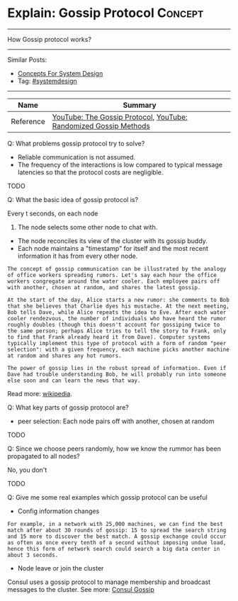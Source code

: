 * Explain: Gossip Protocol                                          :Concept:
#+STARTUP: showeverything
#+OPTIONS: toc:nil \n:t ^:nil creator:nil d:nil
#+EXPORT_EXCLUDE_TAGS: exclude noexport BLOG
:PROPERTIES:
:type: systemdesign, designconcept
:END:
---------------------------------------------------------------------
How Gossip protocol works?
---------------------------------------------------------------------
#+BEGIN_HTML
<a href="https://github.com/dennyzhang/architect.dennyzhang.com/tree/master/concept/explain-gossip"><img align="right" width="200" height="183" src="https://www.dennyzhang.com/wp-content/uploads/denny/watermark/github.png" /></a>
#+END_HTML
Similar Posts:
- [[https://architect.dennyzhang.com/design-concept][Concepts For System Design]]
- Tag: [[https://architect.dennyzhang.com/tag/systemdesign][#systemdesign]]
---------------------------------------------------------------------
| Name      | Summary                                                           |
|-----------+-------------------------------------------------------------------|
| Reference | [[url-external:https://www.youtube.com/watch?v=oZtfw8rMJ7g][YouTube: The Gossip Protocol]],  [[url-external:https://www.youtube.com/watch?v=Gxf5glthqrk&pbjreload=10][YouTube: Randomized Gossip Methods]] |

Q: What problems gossip protocol try to solve?
- Reliable communication is not assumed.
- The frequency of the interactions is low compared to typical message latencies so that the protocol costs are negligible.
TODO

Q: What the basic idea of gossip protocol is?

Every t seconds, on each node
1. The node selects some other node to chat with.
- The node reconciles its view of the cluster with its gossip buddy.
- Each node maintains a "timestamp" for itself and the most recent information it has from every other node.
#+BEGIN_EXAMPLE
The concept of gossip communication can be illustrated by the analogy
of office workers spreading rumors. Let's say each hour the office
workers congregate around the water cooler. Each employee pairs off
with another, chosen at random, and shares the latest gossip.

At the start of the day, Alice starts a new rumor: she comments to Bob
that she believes that Charlie dyes his mustache. At the next meeting,
Bob tells Dave, while Alice repeats the idea to Eve. After each water
cooler rendezvous, the number of individuals who have heard the rumor
roughly doubles (though this doesn't account for gossiping twice to
the same person; perhaps Alice tries to tell the story to Frank, only
to find that Frank already heard it from Dave). Computer systems
typically implement this type of protocol with a form of random "peer
selection": with a given frequency, each machine picks another machine
at random and shares any hot rumors.

The power of gossip lies in the robust spread of information. Even if
Dave had trouble understanding Bob, he will probably run into someone
else soon and can learn the news that way.  
#+END_EXAMPLE
Read more: [[url-external:https://en.wikipedia.org/wiki/Gossip_protocol][wikipedia]].

Q: What key parts of gossip protocol are?
- peer selection: Each node pairs off with another, chosen at random
TODO

Q: Since we choose peers randomly, how we know the rummor has been propagated to all nodes?

No, you don't

TODO

Q: Give me some real examples which gossip protocol can be useful

- Config information changes

#+BEGIN_EXAMPLE
For example, in a network with 25,000 machines, we can find the best
match after about 30 rounds of gossip: 15 to spread the search string
and 15 more to discover the best match. A gossip exchange could occur
as often as once every tenth of a second without imposing undue load,
hence this form of network search could search a big data center in
about 3 seconds.
#+END_EXAMPLE

- Node leave or join the cluster

Consul uses a gossip protocol to manage membership and broadcast messages to the cluster. See more: [[url-external:https://www.consul.io/docs/internals/gossip.html][Consul Gossip]]

* misc                                                             :noexport:
https://www.coursera.org/learn/cloud-computing/lecture/5AOex/1-2-the-gossip-protocol
https://en.wikipedia.org/wiki/Gossip_protocol
http://www.inf.u-szeged.hu/~jelasity/ddm/gossip.pdf
https://www.consul.io/docs/internals/gossip.html
* org-mode configuration                                           :noexport:
#+STARTUP: overview customtime noalign logdone showall
#+DESCRIPTION:
#+KEYWORDS:
#+LATEX_HEADER: \usepackage[margin=0.6in]{geometry}
#+LaTeX_CLASS_OPTIONS: [8pt]
#+LATEX_HEADER: \usepackage[english]{babel}
#+LATEX_HEADER: \usepackage{lastpage}
#+LATEX_HEADER: \usepackage{fancyhdr}
#+LATEX_HEADER: \pagestyle{fancy}
#+LATEX_HEADER: \fancyhf{}
#+LATEX_HEADER: \rhead{Updated: \today}
#+LATEX_HEADER: \rfoot{\thepage\ of \pageref{LastPage}}
#+LATEX_HEADER: \lfoot{\href{https://github.com/dennyzhang/cheatsheet.dennyzhang.com/tree/master/cheatsheet-leetcode-A4}{GitHub: https://github.com/dennyzhang/cheatsheet.dennyzhang.com/tree/master/cheatsheet-leetcode-A4}}
#+LATEX_HEADER: \lhead{\href{https://cheatsheet.dennyzhang.com/cheatsheet-slack-A4}{Blog URL: https://cheatsheet.dennyzhang.com/cheatsheet-leetcode-A4}}
#+AUTHOR: Denny Zhang
#+EMAIL:  denny@dennyzhang.com
#+TAGS: noexport(n)
#+PRIORITIES: A D C
#+OPTIONS:   H:3 num:t toc:nil \n:nil @:t ::t |:t ^:t -:t f:t *:t <:t
#+OPTIONS:   TeX:t LaTeX:nil skip:nil d:nil todo:t pri:nil tags:not-in-toc
#+EXPORT_EXCLUDE_TAGS: exclude noexport
#+SEQ_TODO: TODO HALF ASSIGN | DONE BYPASS DELEGATE CANCELED DEFERRED
#+LINK_UP:
#+LINK_HOME:
* TODO http://highscalability.com/blog/2011/11/14/using-gossip-protocols-for-failure-detection-monitoring-mess.html :noexport:

